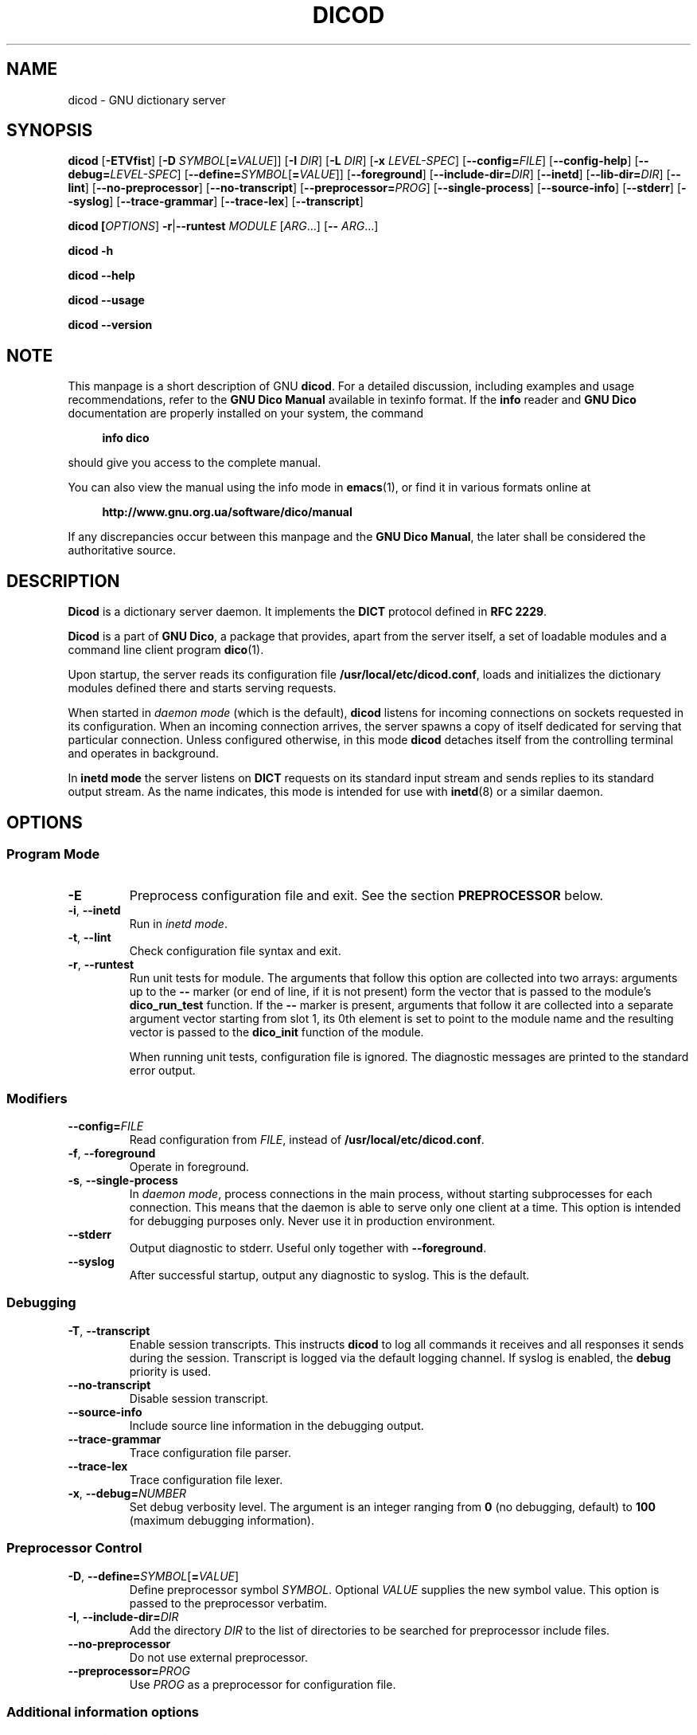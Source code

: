 .lf 1 ./dicod.8in
.\" This file is part of GNU Dico                                -*- nroff -*-
.\" Copyright (C) 2014-2019 Sergey Poznyakoff                     
.\"                                                                      
.\" GNU Dico is free software; you can redistribute it and/or modify     
.\" it under the terms of the GNU General Public License as published by 
.\" the Free Software Foundation; either version 3, or (at your option)  
.\" any later version.                                                   
.\"                                                                      
.\" GNU Dico is distributed in the hope that it will be useful,          
.\" but WITHOUT ANY WARRANTY; without even the implied warranty of       
.\" MERCHANTABILITY or FITNESS FOR A PARTICULAR PURPOSE.  See the        
.\" GNU General Public License for more details.                         
.\"                                                                      
.\" You should have received a copy of the GNU General Public License    
.\" along with GNU Dico.  If not, see <http://www.gnu.org/licenses/>.    
.lf 1 ./config.man
.ds ET /usr/local/etc
.ds MD /usr/local/lib/dico
.ds DI /usr/local/share/dico/include
.ds VI /usr/local/share/dico/2.9/include
.ds LO /usr/local/var
.lf 17 ./dicod.8in
.TH DICOD 8 "September 25, 2018" "GNU DICO" "GNU Dico Reference"
.SH NAME
dicod \- GNU dictionary server
.SH SYNOPSIS
.nh
.na
\fBdicod\fR\
 [\fB\-ETVfist\fR]\
 [\fB\-D\fR \fISYMBOL\fR[\fB=\fIVALUE\fR]]\
 [\fB\-I\fR \fIDIR\fR]\
 [\fB\-L\fR \fIDIR\fR]\
 [\fB\-x\fR \fILEVEL\-SPEC\fR]\
 [\fB\-\-config=\fIFILE\fR]\
 [\fB\-\-config\-help\fR]\
 [\fB\-\-debug=\fILEVEL\-SPEC\fR]\
 [\fB\-\-define=\fISYMBOL\fR[\fB=\fIVALUE\fR]]\
 [\fB\-\-foreground\fR]\
 [\fB\-\-include\-dir=\fIDIR\fR]\
 [\fB\-\-inetd\fR]\
 [\fB\-\-lib-dir=\fIDIR\fR]\
 [\fB\-\-lint\fR]\
 [\fB\-\-no\-preprocessor\fR]\
 [\fB\-\-no\-transcript\fR]\
 [\fB\-\-preprocessor=\fIPROG\fR]\
 [\fB\-\-single\-process\fR]\
 [\fB\-\-source\-info\fR]\
 [\fB\-\-stderr\fR]\
 [\fB\-\-syslog\fR]\
 [\fB\-\-trace\-grammar\fR]\
 [\fB\-\-trace\-lex\fR]\
 [\fB\-\-transcript\fR]
.PP
\fBdicod\
 [\fIOPTIONS\fR]\
 \fB-r\fR|\fB\-\-runtest\
 \fIMODULE\fR\
 [\fIARG\fR...]\
 [\fB\-\-\fR \fIARG\fR...]
.PP
.B dicod \-h
.PP
.B dicod \-\-help
.PP
.B dicod \-\-usage
.PP
.B dicod \-\-version
.ad
.hy
.SH NOTE
This manpage is a short description of GNU \fBdicod\fR.  For a detailed
discussion, including examples and usage recommendations, refer to the
\fBGNU Dico Manual\fR available in texinfo format.  If the \fBinfo\fR
reader and \fBGNU Dico\fR documentation are properly installed on your
system, the command
.PP
.RS +4
.B info dico
.RE
.PP
should give you access to the complete manual.
.PP
You can also view the manual using the info mode in
.BR emacs (1),
or find it in various formats online at
.PP
.RS +4
.B http://www.gnu.org.ua/software/dico/manual
.RE
.PP
If any discrepancies occur between this manpage and the
\fBGNU Dico Manual\fR, the later shall be considered the authoritative
source.
.SH DESCRIPTION
.B Dicod
is a dictionary server daemon.  It implements the
.B DICT
protocol defined in
.BR "RFC 2229" .
.PP
.B Dicod
is a part of
.BR "GNU Dico",
a package that provides, apart from the server itself, a set of
loadable modules and a command line client program
.BR dico (1).
.PP
Upon startup, the server reads its configuration file
.BR \*(ET/dicod.conf ,
loads and initializes the dictionary modules defined there and starts
serving requests.
.PP
When started in
.I daemon mode
(which is the default),
.B dicod
listens for incoming connections on sockets requested in its
configuration.  When an incoming connection arrives, the server
spawns a copy of itself dedicated for serving that particular
connection.  Unless configured otherwise, in this mode \fBdicod\fR
detaches itself from the controlling terminal and operates in
background.
.PP
In
.B inetd mode
the server listens on
.B DICT
requests on its standard input stream and sends replies to its
standard output stream.  As the name indicates, this mode is
intended for use with
.BR inetd (8)
or a similar daemon.
.PP
.SH OPTIONS
.SS Program Mode
.TP
.B \-E
Preprocess configuration file and exit.  See the section
\fBPREPROCESSOR\fR below.
.TP
.BR \-i ", " \-\-inetd
Run in \fIinetd mode\fR.
.TP
.BR \-t ", " \-\-lint
Check configuration file syntax and exit.
.TP
.BR \-r ", " \-\-runtest
Run unit tests for module.  The arguments that follow this option
are collected into two arrays: arguments up to the \fB\-\-\fR marker
(or end of line, if it is not present) form the vector that is passed
to the module's \fBdico_run_test\fR function.  If the \fB\-\-\fR
marker is present, arguments that follow it are collected into a
separate argument vector starting from slot 1, its 0th element is set
to point to the module name and the resulting vector is passed to the
\fBdico_init\fR function of the module. 

When running unit tests, configuration file is ignored.  The diagnostic
messages are printed to the standard error output.
.SS Modifiers
.TP
.BI \-\-config= FILE
Read configuration from \fIFILE\fR, instead of
.BR \*(ET/dicod.conf .
.TP
.BR \-f ", " \-\-foreground
Operate in foreground.
.TP
.BR \-s ", " \-\-single\-process
In \fIdaemon mode\fR, process connections in the main process, without
starting subprocesses for each connection.  This means that the daemon
is able to serve only one client at a time.  This option is intended
for debugging purposes only.  Never use it in production environment.
.TP
.B \-\-stderr
Output diagnostic to stderr.  Useful only together with
.BR \-\-foreground .
.TP
.B \-\-syslog
After successful startup, output any diagnostic to syslog.  This is
the default.
.SS Debugging
.TP
.BR \-T ", " \-\-transcript
Enable session transcripts.  This instructs \fBdicod\fR to log all
commands it receives and all responses it sends during the session.
Transcript is logged via the default logging channel.  If syslog
is enabled, the \fBdebug\fR priority is used.
.TP
.B \-\-no\-transcript
Disable session transcript.
.TP
.B \-\-source\-info
Include source line information in the debugging output.
.TP
.B \-\-trace\-grammar
Trace configuration file parser.
.TP
.B \-\-trace\-lex
Trace configuration file lexer.
.TP
\fB\-x\fR, \fB\-\-debug=\fINUMBER\fR
Set debug verbosity level.  The argument is an integer
ranging from \fB0\fR (no debugging, default) to \fB100\fR
(maximum debugging information).
.SS Preprocessor Control
.TP
\fB\-D\fR, \fB\-\-define=\fISYMBOL\fR[\fB=\fIVALUE\fR]
Define preprocessor symbol \fISYMBOL\fR.  Optional \fIVALUE\fR supplies
the new symbol value.  This option is passed to the preprocessor verbatim.
.TP
\fB\-I\fR, \fB\-\-include\-dir=\fIDIR\fR
Add the directory \fIDIR\fR to the list of directories to be searched for
preprocessor include files.
.TP
.B \-\-no\-preprocessor
Do not use external preprocessor.
.TP
.BI \-\-preprocessor= PROG
Use \fIPROG\fR as a preprocessor for configuration file.
.SS Additional information options
.TP
.B \-\-config\-help
Show a summary of configuration file syntax and available statements.
.TP
.BR \-V ", " \-\-version
Print program version.
.TP
.BR \-h ", " \-\-help
Print a short summary of command line options.
.TP
.B \-\-usage
Display a short usage message.
.SH PREPROCESSOR
Prior to parsing, \fBdicod\fR configuration file is preprocessed using
.BR m4 (1).
It is invoked with `-s' flag, instructing it
to include line synchronization information in its output.  This
information is then used by the parser to display meaningful
diagnostic. 
.PP
The include path is set initially to the following two directories:
.PP
.B \*(VI
.br
.B \*(DI
.PP
It can be further modified using the
\fB\-I\fR (\fB\-\-include\-directory\fR) command line option.
.PP
If the file
.B pp\-setup
is found in the include path, it is sourced before the configuration
file.  This can be used to provide macros and constants for the
configuration.
.PP
The default
.B pp\-setup
file changes the quote characters to
.BR [ " and " ] ,
and renames all
.B m4
built-in macros so they start with the prefix
.BR m4_ .
The latterr has the effect similar to that of
.B GNU m4 \-\-prefix\-builtin
option, but has an advantage that it works with other
.B m4
implementations as well.
.PP
Additional definitions can also be provided from the command line
using the \fB\-D\fR (\fB\-\-define\fR) option.
.PP
To view preprocessed configuration, use the \fB\-E\fR option.  It
prints the preprocessed text on the standard output.
.PP
To disable preprocessing, use the \fB\-\-no\-preprocessor\fR option.
.SH "SEE ALSO"
.BR dicod.conf (5),
.BR dico (1),
.BR "RFC 2229" .
.PP
Complete \fBGNU Dico\fR manual: run
.B info dico
or use
.BR emacs (1)
info mode to read it.
.PP
Online copies of \fBGNU Dico\fR documentation in various formats can be
found at:
.PP
.in +4
.B http://www.gnu.org.ua/software/dico/manual
.SH AUTHORS
Sergey Poznyakoff
.SH "BUG REPORTS"
Report bugs to <bug\-dico@gnu.org.ua>.
.SH COPYRIGHT
Copyright \(co 2008-2018 Sergey Poznyakoff
.br
.na
License GPLv3+: GNU GPL version 3 or later <http://gnu.org/licenses/gpl.html>
.br
.ad
This is free software: you are free to change and redistribute it.
There is NO WARRANTY, to the extent permitted by law.
.\" Local variables:
.\" eval: (add-hook 'write-file-hooks 'time-stamp)
.\" time-stamp-start: ".TH [A-Z_][A-Z0-9_.\\-]* [0-9] \""
.\" time-stamp-format: "%:B %:d, %:y"
.\" time-stamp-end: "\""
.\" time-stamp-line-limit: 20
.\" end:

